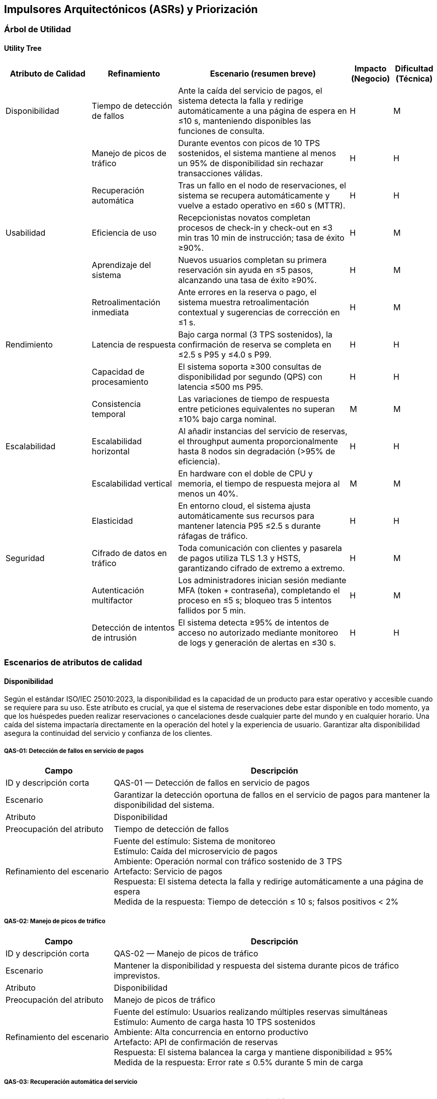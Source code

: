 == Impulsores Arquitectónicos (ASRs) y Priorización

=== Árbol de Utilidad

==== Utility Tree
[cols="^20, <20, <40, ^10, ^10", options="header"]
|===
| Atributo de Calidad | Refinamiento | Escenario (resumen breve) | Impacto (Negocio) | Dificultad (Técnica)

| Disponibilidad | Tiempo de detección de fallos | Ante la caída del servicio de pagos, el sistema detecta la falla y redirige automáticamente a una página de espera en ≤10 s, manteniendo disponibles las funciones de consulta. | H | M
| | Manejo de picos de tráfico | Durante eventos con picos de 10 TPS sostenidos, el sistema mantiene al menos un 95% de disponibilidad sin rechazar transacciones válidas. | H | H
| | Recuperación automática | Tras un fallo en el nodo de reservaciones, el sistema se recupera automáticamente y vuelve a estado operativo en ≤60 s (MTTR). | H | H

| Usabilidad | Eficiencia de uso | Recepcionistas novatos completan procesos de check-in y check-out en ≤3 min tras 10 min de instrucción; tasa de éxito ≥90%. | H | M
| | Aprendizaje del sistema | Nuevos usuarios completan su primera reservación sin ayuda en ≤5 pasos, alcanzando una tasa de éxito ≥90%. | H | M
| | Retroalimentación inmediata | Ante errores en la reserva o pago, el sistema muestra retroalimentación contextual y sugerencias de corrección en ≤1 s. | H | M

| Rendimiento | Latencia de respuesta | Bajo carga normal (3 TPS sostenidos), la confirmación de reserva se completa en ≤2.5 s P95 y ≤4.0 s P99. | H | H
| | Capacidad de procesamiento | El sistema soporta ≥300 consultas de disponibilidad por segundo (QPS) con latencia ≤500 ms P95. | H | H
| | Consistencia temporal | Las variaciones de tiempo de respuesta entre peticiones equivalentes no superan ±10% bajo carga nominal. | M | M

| Escalabilidad | Escalabilidad horizontal | Al añadir instancias del servicio de reservas, el throughput aumenta proporcionalmente hasta 8 nodos sin degradación (>95% de eficiencia). | H | H
| | Escalabilidad vertical | En hardware con el doble de CPU y memoria, el tiempo de respuesta mejora al menos un 40%. | M | M
| | Elasticidad | En entorno cloud, el sistema ajusta automáticamente sus recursos para mantener latencia P95 ≤2.5 s durante ráfagas de tráfico. | H | H

| Seguridad | Cifrado de datos en tráfico | Toda comunicación con clientes y pasarela de pagos utiliza TLS 1.3 y HSTS, garantizando cifrado de extremo a extremo. | H | M
| | Autenticación multifactor | Los administradores inician sesión mediante MFA (token + contraseña), completando el proceso en ≤5 s; bloqueo tras 5 intentos fallidos por 5 min. | H | M
| | Detección de intentos de intrusión | El sistema detecta ≥95% de intentos de acceso no autorizado mediante monitoreo de logs y generación de alertas en ≤30 s. | H | H
|===

=== Escenarios de atributos de calidad
==== Disponibilidad
Según el estándar ISO/IEC 25010:2023, la disponibilidad es la capacidad de un producto para estar operativo y accesible cuando se requiere para su uso. Este atributo es crucial, ya que el sistema de reservaciones debe estar disponible en todo momento, ya que los huéspedes pueden realizar reservaciones o cancelaciones desde cualquier parte del mundo y en cualquier horario. Una caída del sistema impactaría directamente en la operación del hotel y la experiencia de usuario. Garantizar alta disponibilidad asegura la continuidad del servicio y confianza de los clientes.

===== QAS-01: Detección de fallos en servicio de pagos
[cols="^25, <75", options="header"]
|===
| Campo | Descripción
| ID y descripción corta | QAS-01 — Detección de fallos en servicio de pagos
| Escenario | Garantizar la detección oportuna de fallos en el servicio de pagos para mantener la disponibilidad del sistema.
| Atributo | Disponibilidad
| Preocupación del atributo | Tiempo de detección de fallos
| Refinamiento del escenario |
Fuente del estímulo: Sistema de monitoreo +
Estímulo: Caída del microservicio de pagos +
Ambiente: Operación normal con tráfico sostenido de 3 TPS +
Artefacto: Servicio de pagos +
Respuesta: El sistema detecta la falla y redirige automáticamente a una página de espera +
Medida de la respuesta: Tiempo de detección ≤ 10 s; falsos positivos < 2%
|===

===== QAS-02: Manejo de picos de tráfico
[cols="^25, <75", options="header"]
|===
| Campo | Descripción
| ID y descripción corta | QAS-02 — Manejo de picos de tráfico
| Escenario | Mantener la disponibilidad y respuesta del sistema durante picos de tráfico imprevistos.
| Atributo | Disponibilidad
| Preocupación del atributo | Manejo de picos de tráfico
| Refinamiento del escenario |
Fuente del estímulo: Usuarios realizando múltiples reservas simultáneas +
Estímulo: Aumento de carga hasta 10 TPS sostenidos +
Ambiente: Alta concurrencia en entorno productivo +
Artefacto: API de confirmación de reservas +
Respuesta: El sistema balancea la carga y mantiene disponibilidad ≥ 95% +
Medida de la respuesta: Error rate ≤ 0.5% durante 5 min de carga
|===

===== QAS-03: Recuperación automática del servicio
[cols="^25, <75", options="header"]
|===
| Campo | Descripción
| ID y descripción corta | QAS-03 — Recuperación automática del servicio
| Escenario | Recuperar el servicio de reservaciones tras una falla sin intervención manual.
| Atributo | Disponibilidad
| Preocupación del atributo | Recuperación automática
| Refinamiento del escenario |
Fuente del estímulo: Reinicio inesperado del nodo de reservaciones +
Estímulo: Falla de instancia o contenedor +
Ambiente: Entorno de operación normal +
Artefacto: Servicio central de reservaciones +
Respuesta: El sistema reinicia y se restablece automáticamente +
Medida de la respuesta: MTTR ≤ 60 s; sesiones activas preservadas ≥ 95%
|===

==== Usabilidad
Según el estándar ISO/IEC 25010:2023, la usabilidad es el grado en el que un sistema, producto o servicio puede ser utilizado por usuarios específicos para lograr objetivos específicos con eficacia, eficiencia y satisfacción en un contexto de uso específico. En el contexto del sistema de reservaciones de un hotel, la usabilidad es fundamental debido a que el público objetivo incluye huéspedes con distintos niveles de experiencia tecnológica, recepcionistas que requieren rapidez en su trabajo y administradores que necesitan gestión clara de datos. Un sistema usable reduce la curva de aprendizaje, disminuye errores humanos y mejora la satisfacción tanto del cliente como del personal interno.

===== QAS-04: Eficiencia de uso del recepcionista
[cols="^25, <75", options="header"]
|===
| Campo | Descripción
| ID y descripción corta | QAS-04 — Eficiencia de uso del recepcionista
| Escenario | Evaluar la rapidez con que un recepcionista novato realiza operaciones básicas.
| Atributo | Usabilidad
| Preocupación del atributo | Eficiencia de uso
| Refinamiento del escenario |
Fuente del estímulo: Recepcionista nuevo +
Estímulo: Ejecución de tareas de check-in y check-out +
Ambiente: Operación normal con interfaz estándar +
Artefacto: Módulo de recepción +
Respuesta: Completa ambas tareas sin errores +
Medida de la respuesta: Tiempo ≤ 3 min; tasa de éxito ≥ 90%
|===

===== QAS-05: Aprendizaje del sistema
[cols="^25, <75", options="header"]
|===
| Campo | Descripción
| ID y descripción corta | QAS-05 — Aprendizaje del sistema
| Escenario | Verificar el tiempo de aprendizaje requerido para completar una reserva sin ayuda.
| Atributo | Usabilidad
| Preocupación del atributo | Aprendizaje del sistema
| Refinamiento del escenario |
Fuente del estímulo: Nuevo usuario o huésped +
Estímulo: Primer intento de realizar una reserva +
Ambiente: Modo de operación normal con acceso web o móvil +
Artefacto: Interfaz de flujo de reserva +
Respuesta: El usuario completa el proceso en ≤5 pasos sin asistencia +
Medida de la respuesta: Tasa de éxito ≥ 90%
|===

===== QAS-06: Retroalimentación inmediata
[cols="^25, <75", options="header"]
|===
| Campo | Descripción
| ID y descripción corta | QAS-06 — Retroalimentación inmediata
| Escenario | Ofrecer mensajes de error claros y en tiempo real para guiar al usuario.
| Atributo | Usabilidad
| Preocupación del atributo | Retroalimentación inmediata
| Refinamiento del escenario |
Fuente del estímulo: Usuario final (huésped o recepcionista) +
Estímulo: Error al confirmar pago o reserva +
Ambiente: Navegador o app móvil +
Artefacto: Interfaz de usuario y módulo de validación +
Respuesta: Se muestra mensaje contextual y sugerencia de corrección +
Medida de la respuesta: Tiempo ≤ 1 s; tasa de comprensión ≥ 95%
|===

==== Rendimiento
De acuerdo con el estándar ISO/IEC/IEEE 24765:2017, el rendimiento se define como el grado en el que un sistema o componente cumple sus funciones designadas dentro de restricciones dadas, como velocidad, precisión o uso de memoria. En este contexto, el sistema debe responder de manera rápida y eficiente, especialmente durante la consulta de disponibilidad, generación de facturas o reportes. Un bajo rendimiento puede provocar que el huésped abandone la plataforma y busque alternativas en la competencia. Además, para el personal del hotel, la velocidad en check-in y check-out es crítica para evitar filas y retrasos en la atención.

===== QAS-07: Latencia de respuesta
[cols="^25, <75", options="header"]
|===
| Campo | Descripción
| ID y descripción corta | QAS-07 — Latencia de respuesta
| Escenario | Mantener tiempos de confirmación aceptables durante operaciones normales.
| Atributo | Rendimiento
| Preocupación del atributo | Latencia de respuesta
| Refinamiento del escenario |
Fuente del estímulo: Huésped +
Estímulo: Solicitud de confirmación de reserva +
Ambiente: Carga promedio de 3 TPS sostenidos +
Artefacto: Servicio de reservas +
Respuesta: La confirmación se completa sin errores +
Medida de la respuesta: ≤2.5 s P95 y ≤4.0 s P99
|===

===== QAS-08: Capacidad de procesamiento
[cols="^25, <75", options="header"]
|===
| Campo | Descripción
| ID y descripción corta | QAS-08 — Capacidad de procesamiento
| Escenario | Garantizar respuesta eficiente durante múltiples consultas concurrentes.
| Atributo | Rendimiento
| Preocupación del atributo | Capacidad de procesamiento
| Refinamiento del escenario |
Fuente del estímulo: Usuarios concurrentes +
Estímulo: Solicitudes de consulta de disponibilidad +
Ambiente: 300 QPS en entorno productivo +
Artefacto: API de disponibilidad +
Respuesta: Atiende todas las solicitudes sin saturarse +
Medida de la respuesta: Latencia ≤ 500 ms P95; tasa de éxito ≥ 99%
|===

===== QAS-09: Consistencia temporal
[cols="^25, <75", options="header"]
|===
| Campo | Descripción
| ID y descripción corta | QAS-09 — Consistencia temporal
| Escenario | Asegurar uniformidad en los tiempos de respuesta bajo carga nominal.
| Atributo | Rendimiento
| Preocupación del atributo | Consistencia temporal
| Refinamiento del escenario |
Fuente del estímulo: Huéspedes simultáneos +
Estímulo: Peticiones paralelas de confirmación +
Ambiente: Carga nominal +
Artefacto: Motor de reservaciones +
Respuesta: Mantiene tiempos consistentes entre peticiones equivalentes +
Medida de la respuesta: Variación ≤ ±10%
|===

==== Escalabilidad
Siguiendo el estándar ISO/IEC 25010:2023, la escalabilidad es definida como la capacidad de un producto para manejar cargas de trabajo crecientes o decrecientes o para adaptar su capacidad para manejar variabilidad. Para el sistema de reservaciones de un hotel, la plataforma debe poder crecer en función del aumento de hoteles, usuarios y transacciones sin degradar su desempeño. Esto es esencial si se expande a nivel regional o internacional, ya que debe adaptarse a mayor carga de consultas y operaciones sin necesidades de rediseños completos.

===== QAS-10: Escalabilidad horizontal
===== QAS-10: Escalabilidad horizontal
[cols="^25, <75", options="header"]
|===
| Campo | Descripción
| ID y descripción corta | QAS-10 — Escalabilidad horizontal
| Escenario | Validar el crecimiento del sistema al añadir nuevas instancias.
| Atributo | Escalabilidad
| Preocupación del atributo | Escalabilidad horizontal
| Refinamiento del escenario |
Fuente del estímulo: Administrador del sistema +
Estímulo: Adición de nuevos nodos de servicio +
Ambiente: Sistema guardando datos en la nube +
Artefacto: Conjunto de servicios del sistema +
Respuesta: El rendimiento mejora al repartir el trabajo entre servidores +
Medida de la respuesta: Eficiencia ≥ 95% hasta 8 servidores
|===

===== QAS-11: Escalabilidad vertical
[cols="^25, <75", options="header"]
|===
| Campo | Descripción
| ID y descripción corta | QAS-11 — Escalabilidad vertical
| Escenario | Verificar el aprovechamiento de hardware más potente.
| Atributo | Escalabilidad
| Preocupación del atributo | Escalabilidad vertical
| Refinamiento del escenario |
Fuente del estímulo: Equipo de infraestructura +
Estímulo: Subida o baja de solicitudes en el sistema +
Ambiente: Sistema en funcionaiento normal +
Artefacto: Servidor principal de base de datos +
Respuesta: Reduce el tiempo de respuesta +
Medida de la respuesta: Mejora ≥ 40% en latencia promedio
|===

===== QAS-12: Elasticidad
[cols="^25, <75", options="header"]
|===
| Campo | Descripción
| ID y descripción corta | QAS-12 — Elasticidad
| Escenario | Ajustar recursos de manera dinámica ante cambios de demanda.
| Atributo | Escalabilidad
| Preocupación del atributo | Elasticidad
| Refinamiento del escenario |
Fuente del estímulo: Fluctuación de usuarios concurrentes +
Estímulo: Aumento o disminución de tráfico +
Ambiente: Plataforma en la nbe +
Artefacto: Servicios principales del sistema +
Respuesta: Aumenta o reduce recursos segun sea necesatio sin interrumpir el servicio +
Medida de la respuesta: Tiempo de ajuste ≤ 120 s; uso de CPU ≤ 70%
|===

==== Seguridad
Basándose en el estándar ISO/IEC/IEEE 15288:2023, la seguridad se refiere a la protección contra subversión intencional o fallo forzado. Este atributo es crítico porque el sistema maneja datos sensibles como información de huéspedes, métodos de pago y reportes financieros. Una vulnerabilidad podría comprometer la privacidad de los clientes y la reputación del hotel. Implementar autenticación robusta, cifrado y control de accesos es clave para proteger la integridad de la información y evitar fraudes.

===== QAS-13: Cifrado de datos en tránsito
[cols="^25, <75", options="header"]
|===
| Campo | Descripción
| ID y descripción corta | QAS-13 — Cifrado de datos en tránsito
| Escenario | Asegurar la confidencialidad de la información entre cliente y servidor.
| Atributo | Seguridad
| Preocupación del atributo | Cifrado de datos en tráfico
| Refinamiento del escenario |
Fuente del estímulo: Cliente (huésped o administrador) +
Estímulo: Envío de datos personales y de pago +
Ambiente: Canal HTTPS con TLS 1.3 +
Artefacto: API Gateway y servicios internos +
Respuesta: Todos los datos se transmiten cifrados con HSTS activo +
Medida de la respuesta: 100% de conexiones seguras; vulnerabilidades = 0
|===

===== QAS-14: Autenticación multifactor
[cols="^25, <75", options="header"]
|===
| Campo | Descripción
| ID y descripción corta | QAS-14 — Autenticación multifactor
| Escenario | Fortalecer la autenticación de administradores y usuarios sensibles.
| Atributo | Seguridad
| Preocupación del atributo | Autenticación multifactor
| Refinamiento del escenario |
Fuente del estímulo: Administrador o usuario privilegiado +
Estímulo: Inicio de sesión +
Ambiente: Entorno web o app móvil +
Artefacto: Servicio de autenticación +
Respuesta: Solicita código temporal MFA y bloquea tras 5 intentos fallidos +
Medida de la respuesta: Proceso ≤ 5 s para 95% de usuarios; bloqueo 5 min
|===

===== QAS-15: Detección de intentos de intrusión
[cols="^25, <75", options="header"]
|===
| Campo | Descripción
| ID y descripción corta | QAS-15 — Detección de intentos de intrusión
| Escenario | Detectar y bloquear intentos de acceso no autorizado al sistema.
| Atributo | Seguridad
| Preocupación del atributo | Detección de intentos de intrusión
| Refinamiento del escenario |
Fuente del estímulo: Atacante externo +
Estímulo: Solicitudes maliciosas o de fuerza bruta +
Ambiente: Red pública con tráfico mixto +
Artefacto: Módulo IDS/IPS y logs del firewall +
Respuesta: Bloquea la IP atacante y genera alerta al administrador +
Medida de la respuesta: Tiempo ≤ 30 s; tasa de detección ≥ 95%; falsos positivos ≤ 2%
|===
